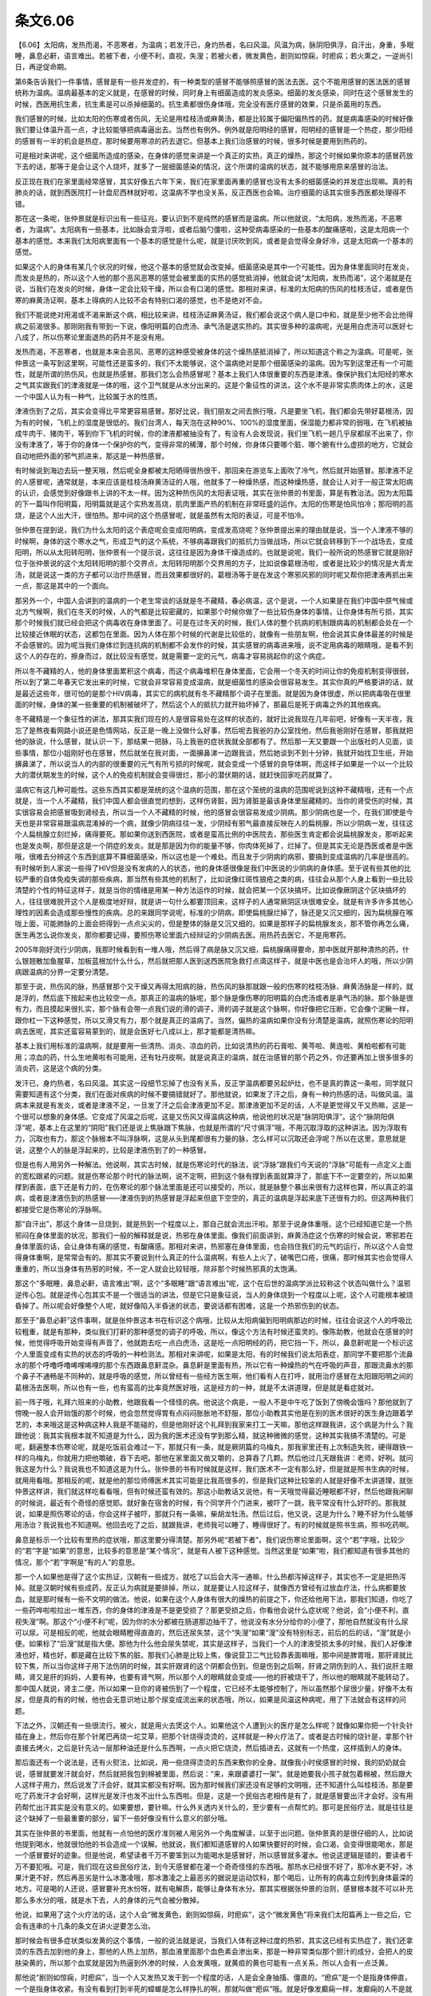 条文6.06
---------

【6.06】太阳病，发热而渴，不恶寒者，为温病；若发汗已，身灼热者，名曰风温。风温为病，脉阴阳俱浮，自汗出，身重，多眠睡，鼻息必鼾，语言难出。若被下者，小便不利，直视，失溲；若被火者，微发黄色，剧则如惊痫，时瘛疭；若火熏之，一逆尚引日，再逆促命期。

第6条告诉我们一件事情，感冒是有一些并发症的，有一种类型的感冒不能够照感冒的医法去医。这个不能用感冒的医法医的感冒统称为温病。温病最基本的定义就是，在感冒的时候，同时身上有细菌造成的发炎感染。细菌的发炎感染，同时在这个感冒发生的时候，西医用抗生素，抗生素是可以杀掉细菌的。抗生素都很伤身体哦，完全没有医疗感冒的效果，只是杀菌用的东西。

我们感冒的时候，比如太阳的伤寒或者伤风，无论是用桂枝汤或麻黄汤，都是比较属于偏阳偏热性的药。就是病毒感染的时候好像我们要让体温升高一点，才比较能够把病毒逼出去。当然也有例外。例外就是阳明经的感冒，阳明经的感冒是一个热症，那少阳经的感冒有一半的机会是热症，那时候要用寒凉的药去退它。但基本上我们治感冒的时候，很多时候是要用到热药的。

可是相对来讲呢，这个细菌所造成的感染，在身体的感觉来讲是一个真正的实热，真正的燥热，那这个时候如果你原本的感冒药放下去的话，那等于是会让这个人烧坏，就多了一层细菌感染的情况，这个所谓的温病的状态，就不能够用原来感冒的治法。

反正现在我们在家里面经常感冒，其实好像五六年下来，我们在家里面再重的感冒也没有太多的细菌感染的并发症出现嘛。真的有肺炎的话，就到西医院打一针盘尼西林就好啦，这温病不学也没关系，反正西医也会嘛。治疗细菌的话其实很多西医都处理得不错。

那在这一条呢，张仲景就是标识出有一些征兆，要认识到不是纯然的感冒而是温病。所以他就说，“太阳病，发热而渴，不恶寒者，为温病”。太阳病有一些基本，比如脉会变浮啦，或者后脑勺僵啦，这种受病毒感染的一些基本的酸痛感啦，这是太阳病一个基本的感觉。本来我们太阳病里面有一个基本的感觉是什么呢，就是讨厌吹到风，或者是会觉得全身好冷，这是太阳病一个基本的感觉。

如果这个人的身体有某几个状况的时候，他这个基本的感觉就会改变掉。细菌感染是其中一个可能性。因为身体里面同时在发炎，而发炎是热的，所以这个人他的那个恶风恶寒的感觉会被里面的实热的感觉抵消掉，他就会说“太阳病，发热而渴”，这个渴就是在说，当我们在发炎的时候，身体一定会比较干燥，所以会有口渴的感觉。那相对来讲，标准的太阳病的伤风的桂枝汤证，或者是伤寒的麻黄汤证啊，基本上得病的人比较不会有特别口渴的感觉，也不是绝对不会。

我们不能说绝对用渴或不渴来断这个病，相比较来讲，桂枝汤证麻黄汤证，我们都会说这个病人是口中和，就是至少他不会比他得病之前渴很多。那刚刚我有带到一下说，像阳明篇的白虎汤、承气汤是退实热的。其实很多种的温病呢，光是用白虎汤可以医好七八成了，所以伤寒论里面退热的药并不是没有用。

发热而渴，不恶寒者，也就是本来会恶风、恶寒的这种感受被身体的这个燥热感抵消掉了，所以知道这个称之为温病。可是呢，张仲景这一条写到这里啊，可能性还是蛮多的，我们不太能够说，这个温病绝对是那个细菌感染的温病。因为写到这里还有一个可能性，就是所谓的热伤风，也就是热感冒。那我们怎么会热感冒呢？基本上我们人体很重要的东西是津液。像保护我们太阳经的寒水之气其实跟我们的津液就是一体的哦，这个卫气就是从水分出来的。这是个象征性的讲法，这个水不是非常实质肉体上的水，这是一个中国人认为有一种气，比较属于水的性质。

津液伤到了之后，其实会变得比平常更容易感冒。那好比说，我们朋友之间去旅行哦，凡是要坐飞机，我们都会先带好葛根汤，因为有的时候，飞机上的湿度是很低的。我们台湾人，每天泡在这种90%、100%的湿度里面，保湿能力都非常的弱哦，在飞机被抽成牛肉干、猪肉干，等到你下飞机的时候，你的津液都被抽没有了，有没有人会发现说，我们坐飞机一趟几乎尿都尿不出来了，你没有津液了，等于你的身体一个保护你的气，变得非常的稀薄，那个时候，你身体只要哪个脏、哪个腑有什么虚损的地方，它就会自动地把外面的邪气抓进来，那这是一种热感冒。

有时候说到海边去玩一整天哦，然后呢全身都被太阳晒得很热很干，那回来在游览车上面吹了冷气，然后就开始感冒。那津液不足的人感冒呢，通常就是，本来应该是桂枝汤麻黄汤证的人哦，他就多了一种燥热感，而这种燥热感，就会让人对于一般正常太阳病的认识，会感觉到好像跟书上讲的不太一样。因为这种热伤风的太阳表证哦，其实在张仲景的书里面，算是有教治法。因为太阳篇的下一篇叫作阳明篇，阳明篇就是这个实热发高烧，肌肉里面产热的机制在非常旺盛的运作。太阳的伤寒是怕风怕冷；那阳明的高烧，是这个人出大汗，很怕热。那中间的这个热感冒呢，就是虽然有太阳的表证，可是不怕冷。

张仲景在提到说，我们为什么太阳的这个表症呢会变成阳明病，变成发高烧呢？张仲景提出来的理由就是说，当一个人津液不够的时候啊，身体的这个寒水之气，形成卫气的这个系统，不够病毒跟我们的抵抗力当做战场，所以它就会转移到下一个战场去，变成阳明，所以从太阳转阳明，张仲景有一个提示说，这往往是因为身体干燥造成的。也就是说呢，我们一般所说的热感冒它就是刚好位于张仲景说的这个太阳转阳明的那个交界点，太阳转阳明那个交界用的方子，比如说像葛根汤啦，或者是比较少的情况是大青龙汤，就是说这一类的方子都可以治疗热感冒，而且效果都很好的。葛根汤等于是在发这个寒邪风邪的同时呢又帮你把津液再抓出来一点，那这是其中的一个面向。

那另外一个，中国人会讲到的温病的一个老生常谈的话就是冬不藏精，春必病温，这个是说，一个人如果是在我们中国中原气候或北方气候啊，我们在冬天的时候，人的气都是比较密藏的，如果那个时候你做了一些比较伤身体的事情，让你身体有所亏损，其实那个时候我们就已经会把这个病毒收在身体里面了。可是在过冬天的时候，我们人体的整个抗病的机制跟病毒的机制都会处在一个比较接近休眠的状态，这都包在里面。因为人体在那个时候的代谢是比较低的，就像有一些朋友啊，他会说其实身体最差的时候是不会感冒的。因为呢当我们身体烂到连抗病的机制都不会发作的时候，其实感冒的病毒进来哦，说不定用病毒的眼睛哦，是看不到这个人的存在的，擦身而过，就比较没有感觉，就是需要一定的元气，病毒才容易挑起你的这个病症。

所以冬不藏精的人，他的身体里面累积这个病毒，而这个病毒堆积在身体里面，它会用一个冬天的时间让你的免疫机制变得很弱，所以到了第二年春天它发出来的时候，它就会非常容易变成温病，就是细菌性的感染会很容易发生。其实你真的严格要讲的话，就是最近这些年，很可怕的是那个HIV病毒，其实它的病机就有冬不藏精那个调子在里面。就是因为身体很虚，所以把病毒吸在很里面的时候，身体的某一些重要的机制被破坏了，然后这个人的抵抗力就开始坏掉了，那最后是死于病毒之外的其他疾病。

冬不藏精是一个象征性的讲法，那其实我们现在的人是很容易处在这样的状态的，就好比说我现在几年前吧，好像有一天半夜，我忘了是熬夜看网路小说还是色情网站，反正是一晚上没做什么好事，然后呢去我爸的办公室找他，然后我爸刚好在感冒，那我就把他的脉说，什么感冒，就认识一下，那结果一把脉，马上我爸的症状我就全部都有了。然后那一天又要跟一个出版社的人见面，谈些事情，那位小姐刚好也在感冒，然后就坐在我对面，一面擤鼻涕一边跟我谈，然后她谈到不到十分钟，我就开始找卫生纸，开始擤鼻涕了，所以说当人的内部的很重要的元气有所亏损的时候呢，就会变成一个感冒的良导体啊，而这样子如果是一个以一个比较大的潜伏期发生的时候，这个人的免疫机制就会变得很烂，那小的潜伏期的话，就赶快回家吃药就算了。

温病它有这几种可能性。这些东西其实都是笼统的这个温病的范围，那在这个笼统的温病的范围呢说到这种不藏精哦，还有一个点就是，当一个人不藏精，我们中国人都会很直觉的想到，这样伤肾脏，因为肾脏是最该身体里层藏精的。当你的肾受伤的时候，其实很容易会把感冒吸到肾经去，所以当一个人不藏精的时候，他的感冒会很容易发成少阴病。那少阴病也是一个，在我们即使是今天也是非常容易跟温病混淆掉的一个病，就像少阴病往往一发，少阴经有邪气最直接反映在人的扁桃腺，所以少阴病一发，往往这个人扁桃腺立刻烂掉，痛得要死。那如果你送到西医院，或者是蛮高比例的中医院去，那些医生肯定都会说扁桃腺发炎，那听起来也是发炎啊，那但是这是一个阴症的发炎。就是那是因为你的能量不够，你肉体死掉了，烂掉了。但是其实无论是西医或者是中医哦，很难去分辨这个东西到底算不算细菌感染，所以这也是一个难处。而且发于少阴病的病邪，要搞到变成温病的几率是很高的。有时候听到人家说一些得了HIV但是没有发病的人的状态，他的身体感很像是我们中医说的少阴病的身体感。至于说有些其他的比较严重的自体免疫失调的那些疾病，那当然有些其他的机制了，比如说像红斑性狼疮之类的病，往往会从那个人身上看到一些比较清楚的个性的特征这样子，就是当你的情绪是用某一种方法运作的时候，就会把某一个区块搞坏。比如说像厥阴这个区块搞坏的人，往往很难脱开这个人是极度地好辩，就是讲一句什么都要顶回来，这样子的人通常厥阴区块很难安全。就是有许多许多其他心理性的因素会造成那些慢性的疾病。总的来跟同学说呢，标准的少阴病，即使扁桃腺烂掉了，脉还是又沉又细的，因为扁桃腺在喉咙上面，可能肺脉的上面会把得到一点点尖尖的，但是整体的脉是又沉又细的。如果是那样子的扁桃腺发炎，那不管你再怎么痛，医生再怎么说你发炎，那你都要记得，要照伤寒论里面六经辩证的少阴病去医。用热药去医它，不是用寒药。

2005年刚好流行少阴病，我那时候看到有一堆人哦，然后得了病是脉又沉又细，扁桃腺痛得要命，那中医就开那种清热的药，什么银翘散加鱼腥草，加板蓝根加什么什么，然后就把那人医到送西医院急救打点滴这样子，就是中医也是会治坏人的哦，所以少阴病跟温病的分界一定要分清楚。

那至于说，热伤风的脉，热感冒那个又干燥又再得太阳病的脉，热伤风的脉那就跟一般的伤寒的桂枝汤脉、麻黄汤脉是一样的，就是浮的，然后底下按起来也比较空一点。那真正的温病的脉呢，那个脉是像伤寒的阳明篇的白虎汤或者是承气汤的脉。那个脉是很有力，而且摸起来很扎实，那个脉有会带一点我们说的滑的调子，滑的调子就是这个脉啊，你好像把它压断，它会像个泥鳅一样，跟你杠一下这种感觉，所以又滑又有力，那个就是真正的温病了。当然，偏热的温病如果你没有分清楚是温病，就照伤寒论的阳明病去医呢，其实还蛮容易蒙到的，就是会医好七八成以上，那才能都是清热嘛。

基本上我们用标准的温病啊，就是要用一些清热、消炎、凉血的药，比如说清热的药石膏啦、黄芩啦、黄连啦、黄柏啦都有可能用；凉血的药，什么生地黄啦有可能用，还有牡丹皮啊。就是说真正的温病，就在治感冒的那个药之外，你还要再加上很多很多的消炎药，这是这个病的分类。

发汗已，身灼热者，名曰风温。其实这一段细节忘掉了也没有关系，反正学温病都要另起炉灶，也不是真的靠这一条啦，同学就只需要知道有这个分类，我们在面对疾病的时候不要搞错就好了。那他就说，如果发了汗之后，身有一种灼热感的话，叫做风温。温病本来就是有发炎，或者是津液不足，一旦发了汗之后会津液更加不足。那津液更加不足的话，人不是更觉得又干又热嘛，这是一个很可以想象的身体感。它变成了风温之后呢，这是又伤风又得温病这种病，他说他的状况是“脉阴阳俱浮”。这个“脉阴阳俱浮”呢，基本上在这里的“阴阳”我们还是说上焦脉跟下焦脉，也就是所谓的“尺寸俱浮”哦，不用沉取浮取的这种讲法。因为浮取有力，沉取也有力，那这个脉根本不叫浮脉啊，这是从头到尾都很有力量的脉，怎么样可以沉取还会浮呢？所以在这里，意思就是说，这整个人的脉是浮起来的，比较是津液伤到了的一种感冒。

但是也有人用另外一种解法。他说啊，其实古时候，就是伤寒论时代的脉法，说“浮脉”跟我们今天说的“浮脉”可能有一点定义上面的宽松跟紧的问题。就是伤寒论那个时代的脉法啊，说不定啊，把到这个脉有撑到表面就算浮了，那底下不一定要空的，所以如果撑到表面，底下还是有力的，在伤寒论的那个脉法里面是还可以接受的，所以，就是脉整个暴出来很有力这样也算，所以真正的温病，或者是津液伤到的热感冒——津液伤到的热感冒是浮起来但底下空空的，真正的温病是浮起来底下还很有力的。但这两种我们都接受它是伤寒论的浮脉啊。

那“自汗出”，那这个身体一旦烧到，就是热到一个程度以上，那自己就会流出汗啦。那至于说身体重哦，这个已经知道它是一个热邪闷在身体里面的状况，那我们一般的解释就是说，热邪在身体里面。像我们前面讲到，麻黄汤症这个伤寒的时候会说，寒邪若在身体里面的话，会让身体有痛的感觉，有酸痛感。那相对来讲，热邪塞在身体里面，也会挡住我们的元气的运行，所以这个人会觉得身体重啊，是常常会有的。那其实不要说到什么真正的什么温病啊，有些人上火了，破嘴巴口疮，很痛，那时候其实也会觉得人重重的，所以当身体有热邪的时候，不一定人就会比较轻哦，除非那个时候热邪真的太饱满。

那这个“多眠睡，鼻息必鼾，语言难出”啊，这个“多眠睡”跟“语言难出”呢，这个在后世的温病学派比较称这个状态叫做什么？温邪逆传心包。就是逆传心包其实不是一个很适当的讲法，但是它只是象征说，当人的身体烧到一个程度以上呢，这个人可能根本被烧昏掉了。所以呢会好像整个人呢，就好像陷入半昏迷的状态，要说话都有困难，这是一个热邪伤到的状态。

那至于“鼻息必鼾”这件事啊，就是张仲景这本书在标识这个病哦，比较从太阳病偏到阳明病那边的时候，往往会说这个人的呼吸比较粗重，就是有那种，类似我们打鼾的那种感觉的调子的呼吸，所以，像这个方法有时候还蛮灵的。像陈助教，他就会在感冒的时候，他觉得呼吸开始变得有声音了，他就跑去吃一点白虎汤，这是吃一点阳明经的药，把它挡一下，所以，鼻息鼾呢是一个标识这个人里面变成有实热的状态的呼吸的一种检测法。那相对来讲呢，如果是太阳，有的时候我们说太阳表症，那同学不要把那个流鼻水的那个呼噜呼噜唏哩唏哩的那个东西跟鼻息鼾混杂。鼻息鼾是里面有热，所以它有一种燥热的气在呼吸的声音，那跟流鼻水的那个鼻子不通畅是不同种的，就是呼吸的感觉，所以曾经有一些经方医生啊，他们看有人在打呼，就用治疗感冒在太阳跟阳明之间的葛根汤去医啊，所以也有一些，也有蛮高的比率竟然医好哦，这是经方的一种，就是不太讲道理，但是就是看症就对。

前一阵子哦，礼拜六班来的小助教，他跟我看一个怪怪的病。他说这个病是，一般人不是中午吃了饭到了傍晚会饿吗？那他就到了傍晚一般人会开始饿的那个时候，他会忽然觉得胃有点闷闷胀胀地不舒服，那位小助教其实他是在别的医术很好的医生身边跟着学艺的，本来哦这是这种病这种人我是不能碰的，但是他刚好这个礼拜到我家来打工一天嘛，那他这样跟我讲，这个病是为什么？我跟他说：我其实我根本就不知道是为什么，因为我的医术还没有学到那么精，就这种微微的感觉，这种其实我搞不清楚的。可是呢，翻遍整本伤寒论呢，就是吃饭前会难过一下，那就只有一条，就是厥阴篇的乌梅丸，那我家里还有上次制造失败，硬得跟铁一样的乌梅丸，你就用力把他嚼破，吞下去吧。那他在家里面又凿又嚼的，总算吞了几颗。然后他过几天跟我讲：老师，好咧。就问我这是为什么？我说我也不知道这是为什么。张仲景的书有时候就是这样，我们医术不一定有那么好，但是就是照书生病的时候，就用用看哦。那相反的呢，就是他的那位师傅医术其实可能是比我高很多的，但是我们这种比较笨的人就是好像不太讲道理，就张仲景这样讲，我们就这样吃看看哦，但有时候还蛮有效的。那这小助教话又说他，有一天哦觉得最近睡眠都不好，然后他跟我闲聊的时候说，最近有个奇怪的感觉耶。就好象在宿舍的时候，有个同学开个门进来，被吓了一跳，我平常没有什么好吓的。那我就说，如果是照伤寒论的话，你会这样子被吓，那就只有一条嘛，柴胡龙牡汤。然后过后，他又说，这是为什么？睡不好为什么能够用汤治？我说我也不知道啊。他回去吃了之后，就跟我讲，老师我可以睡了，睡得很好了。有的时候就是照书生病，照书吃药啊。

鼻息是标示一个比较有里热的症状哦，那这里要分得清楚。那另外呢“若被下者”，我们说伤寒论里面啊，这个“若”字哦，比较少的“若”字是“如果”的意思，比较多的意思是“某个情况”，就是有人被下这种感觉。当然这里是“如果”啦，我们都知道有很多其他的情况，那个“若”字啊是“有的人”的意思。

那一个人如果他是得了这个实热证，汉朝有一些成方，就吃了以后会大泻一通嘛，什么热都泻掉这样子，其实也不一定是把热泻掉。就是汉朝时候有些成药，反正认为病就是要排掉，所以，就是要让人拉这样子，就像西方曾经有过放血疗法，什么病都要放血，就是那时候有一些不文明的做法。他说，如果在这个人身体有很大的燥热的前提之下，你还给他用下法，那我们知道，你吃了一些药哗啦啦拉出一堆东西，你的身体的津液是不是更受损了？那更受损之后，你看他会说什么症状呢？他说，会“小便不利，直视失溲”啊。那这个“小便不利”呢，因为你的水分都被在肠道那边抽干了，他说没有水分分给你的小便了，那他自然就没有什么尿可以尿。可是相反的呢，他就会眼睛瞪得直直的，然后还尿失禁，这个“失溲”如果“溲”没有特别标志，前后的后的话，“溲”就是小便。如果标了“后溲”就是指大便。那他为什么他会尿失禁呢，其实是这样子，当我们一个人的津液受损太多的时候，我们人好像津液也好，精也好，都是藏在比较下焦的脏。那我们心肺是比较上焦，像说营卫二气比较靠表面嘛哦，那中间是脾胃哦，那肝肾就比较下焦，所以当你这样子用下法伤阴的时候，其实肝跟肾的这个阴都会伤到。但是伤到之后啊，肝肾之阴伤到的人，我们说肝主眼睛，肾又是肝的妈妈，人要有神，也要有肾气啊，所以那个人的眼睛就会变成——他的肝被烧干了，所以他的眼睛就不能转动了。那中国人就说，肾主二便，所以如果一旦你的肾被伤到了一个程度，它已经不太能够控制了，所以虽然那个尿很少量，好像不太有尿，但是真的有的时候，他也会无意识地让那个尿变成流出来的状态哦，所以，如果是风温这种病呢，用了下法就会有这样的问题。

下法之外，汉朝还有一些很流行。被火，就是用火去煲这个人。如果他这个人遭到火的医疗是怎么样呢？就像如果你把一个针灸针插在身上，然后你在那个针尾巴再烧一坨艾草，把那个针烧得烫烫的，这样就是一种火疗法了。或者是古时候的烧针是，拿那个针直接去烤火，之后是针先沾一层那种油还是什么东西啊，一点火把它烧烫，然后插进去，这就有一个热度，这样插到人的身体。

那后面还有一个说法是，还有火熨法，比如说，用一些烧得烫烫的东西来敷你的全身。就像我小时侯感冒的时候，我的奶奶就会说，感冒就要发汗就会好，然后就把我包到棉被里面，然后说：“来，来跟婆婆打一架”。就是她要我小孩子就包着棉被，然后跟大人这样子用力，然后说发了汗会好，就其实都没有好啊。因为那时候我们家还没有足够的文明哦，还不知道什么叫桂枝汤，那是要吃了药发汗才会好啊，这样光是发汗也发不出什么东西啦。但是，这是一个民俗古老相传是有了，就是感冒要出汗才会好。没有用药帮忙出汗其实是没有意义的。如果要想，要针嘛。什么外关透内关什么的，至少要有一点帮忙的。那可是民俗疗法，就是往往是这个缺掉了一些最重要的部分，留下一些好像没有什么意义的部分哦。

其实在张仲景的书里面，他就有一点怕他的医疗准则被人用另外一个角度解读，以至于出问题。张仲景真的是很仔细的人，比如说他提到喝水，他就很怕他的书会造成一个误解。他就说，我们都知道感冒的人如果快要好的时候，会口渴，会变得很能喝水，那是一个感冒要好的迹象。但是他说，希望读者千万不要笨到以为能喝水是感冒好，所以感冒就多灌水。他说这逻辑是错的，要读者千万不要犯哦。可是，我们现在这些民俗疗法，到今天感冒都在灌一个奇奇怪怪的东西哦。那热水已经很不好了，那冷水更不好，冰果汁更不好，然后再恶劣是什么冰激凌哦，那冰激凌之上最恶劣的据说是运动饮料，那个喝后，让所有的病毒立刻传到身体最深的地方。可是喝的人还说，感冒要补充水份呀，就有电解质，能够让身体有水分。那其实根据张仲景的治则，感冒根本就不可以补充那么多水分的哦，就是水下去，人的身体的元气会被分散掉。

他说，如果用了这个火疗法的话，这个人会“微发黄色，剧则如惊痫，时瘛疭”，这个“微发黄色”将来我们太阳篇再上一些之后，它会有连串的十几条的条文在讲火逆要怎么治。

那时候会有很多症状类似发黄的这个事情，一般的说法就是说，当我们人体有这种过度的热邪，其实这已经有实热症了，我们还拿烫的东西去加到他的身上，那他的人热上加热，那血液里面那个血色素会渗出来，那是一种非常类似那个胆汁的成分，会把人的皮肤染黄的，所以那个血浆就是因为热逼到外渗的时候，人会发黄哦，就黄疸的黄也可能有一点关系，所以人会有一点泛黄。

那他说“剧则如惊痫，时瘛疭”，当一个人又发热又发干到一个程度的话，人是会全身抽搐、僵直的。“瘛疭”是一个是指身体伸直，一个是指身体收紧。有没有看到打到半死的蟑螂是怎么样挣扎的啊，那就叫做“瘛疭”哦。就是好像发癫痫一样，发癫痫的人不是就整个身体僵硬，倒下去，牙关咬得紧紧的嘛，然后甚至会像快要死掉的蟑螂那样子的动作出现。那这是又热又伤到津液会有的现象。

他说“若火熏之”，那汉朝还有一种疗法呢，是一种很快速但是不太健康的疗法。就是用火烤法让你全身出一身大汗，有些说病就会好，当然那种出汗法很伤元气，有的时候用了之后会让人短命，他们通常比如地上呢先铺一层什么桃树的叶子之类，反正就是叶子啊。先挖个坑，然后烧那个叶子，等到那叶子烧完了之后，洒一点水，让它不要太烫，然后就把那个人放进坑里面，像窑烤蕃薯，那病人受到那个炉子的煨温，这样子烘着，这样子就会出一身大汗。那已经是伤了津液，又在发炎发烧的病人，你放进去，窑烤一番哦。他说，“一逆尚引日，再逆促命期”。就是如果你这样的恶搞一次，这个人大概还有几天可以活。那如果你恶搞两次的话，那他的死期就很快了。
